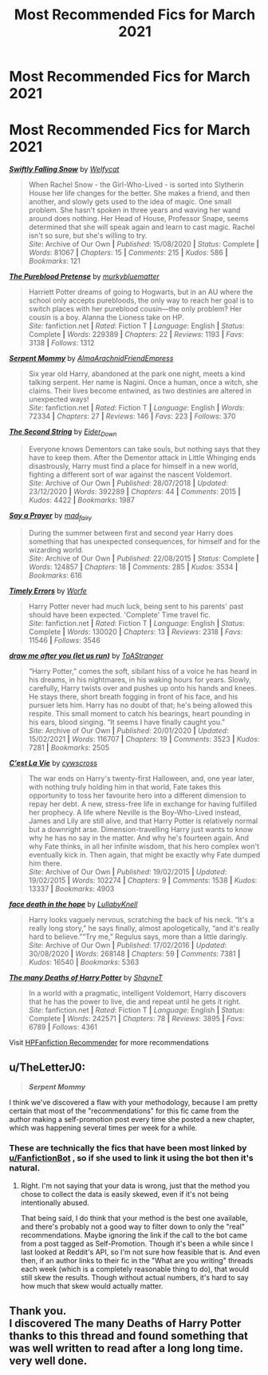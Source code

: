 #+TITLE: Most Recommended Fics for March 2021

* Most Recommended Fics for March 2021
:PROPERTIES:
:Author: dJones176
:Score: 8
:DateUnix: 1617252862.0
:DateShort: 2021-Apr-01
:FlairText: Misc
:END:
* *Most Recommended Fics for March 2021*
  :PROPERTIES:
  :CUSTOM_ID: most-recommended-fics-for-march-2021
  :END:
[[https://archiveofourown.org/works/25917352][*/Swiftly Falling Snow/*]] by [[https://www.archiveofourown.org/users/Welfycat/pseuds/Welfycat][/Welfycat/]]

#+begin_quote
  When Rachel Snow - the Girl-Who-Lived - is sorted into Slytherin House her life changes for the better. She makes a friend, and then another, and slowly gets used to the idea of magic. One small problem. She hasn't spoken in three years and waving her wand around does nothing. Her Head of House, Professor Snape, seems determined that she will speak again and learn to cast magic. Rachel isn't so sure, but she's willing to try.\\
  /Site/: Archive of Our Own *|* /Published/: 15/08/2020 *|* /Status/: Complete *|* /Words/: 81067 *|* /Chapters/: 15 *|* /Comments/: 215 *|* /Kudos/: 586 *|* /Bookmarks/: 121
#+end_quote

[[https://www.fanfiction.net/s/7613196/1/][*/The Pureblood Pretense/*]] by [[https://www.fanfiction.net/u/3489773/murkybluematter][/murkybluematter/]]

#+begin_quote
  Harriett Potter dreams of going to Hogwarts, but in an AU where the school only accepts purebloods, the only way to reach her goal is to switch places with her pureblood cousin---the only problem? Her cousin is a boy. Alanna the Lioness take on HP.\\
  /Site/: fanfiction.net *|* /Rated/: Fiction T *|* /Language/: English *|* /Status/: Complete *|* /Words/: 229389 *|* /Chapters/: 22 *|* /Reviews/: 1193 *|* /Favs/: 3138 *|* /Follows/: 1312
#+end_quote

[[https://www.fanfiction.net/s/13820489/1/][*/Serpent Mommy/*]] by [[https://www.fanfiction.net/u/14185200/AlmaArachnidFriendEmpress][/AlmaArachnidFriendEmpress/]]

#+begin_quote
  Six year old Harry, abandoned at the park one night, meets a kind talking serpent. Her name is Nagini. Once a human, once a witch, she claims. Their lives become entwined, as two destinies are altered in unexpected ways!\\
  /Site/: fanfiction.net *|* /Rated/: Fiction T *|* /Language/: English *|* /Words/: 72334 *|* /Chapters/: 27 *|* /Reviews/: 146 *|* /Favs/: 223 *|* /Follows/: 370
#+end_quote

[[https://archiveofourown.org/works/15465966][*/The Second String/*]] by [[https://www.archiveofourown.org/users/Eider_Down/pseuds/Eider_Down][/Eider_Down/]]

#+begin_quote
  Everyone knows Dementors can take souls, but nothing says that they have to keep them. After the Dementor attack in Little Whinging ends disastrously, Harry must find a place for himself in a new world, fighting a different sort of war against the nascent Voldemort.\\
  /Site/: Archive of Our Own *|* /Published/: 28/07/2018 *|* /Updated/: 23/12/2020 *|* /Words/: 392289 *|* /Chapters/: 44 *|* /Comments/: 2015 *|* /Kudos/: 4422 *|* /Bookmarks/: 1987
#+end_quote

[[https://archiveofourown.org/works/4629198][*/Say a Prayer/*]] by [[https://www.archiveofourown.org/users/mad_fairy/pseuds/mad_fairy][/mad_fairy/]]

#+begin_quote
  During the summer between first and second year Harry does something that has unexpected consequences, for himself and for the wizarding world.\\
  /Site/: Archive of Our Own *|* /Published/: 22/08/2015 *|* /Status/: Complete *|* /Words/: 124857 *|* /Chapters/: 18 *|* /Comments/: 285 *|* /Kudos/: 3534 *|* /Bookmarks/: 616
#+end_quote

[[https://www.fanfiction.net/s/4198643/1/][*/Timely Errors/*]] by [[https://www.fanfiction.net/u/1342427/Worfe][/Worfe/]]

#+begin_quote
  Harry Potter never had much luck, being sent to his parents' past should have been expected. 'Complete' Time travel fic.\\
  /Site/: fanfiction.net *|* /Rated/: Fiction T *|* /Language/: English *|* /Status/: Complete *|* /Words/: 130020 *|* /Chapters/: 13 *|* /Reviews/: 2318 *|* /Favs/: 11546 *|* /Follows/: 3546
#+end_quote

[[https://archiveofourown.org/works/22327684][*/draw me after you (let us run)/*]] by [[https://www.archiveofourown.org/users/ToAStranger/pseuds/ToAStranger][/ToAStranger/]]

#+begin_quote
  “Harry Potter,” comes the soft, sibilant hiss of a voice he has heard in his dreams, in his nightmares, in his waking hours for years.  Slowly, carefully, Harry twists over and pushes up onto his hands and knees.  He stays there, short breath fogging in front of his face, and his pursuer lets him.  Harry has no doubt of that; he's being allowed this respite. This small moment to catch his bearings, heart pounding in his ears, blood singing. “It seems I have finally caught you.”\\
  /Site/: Archive of Our Own *|* /Published/: 20/01/2020 *|* /Updated/: 15/02/2021 *|* /Words/: 116707 *|* /Chapters/: 19 *|* /Comments/: 3523 *|* /Kudos/: 7281 *|* /Bookmarks/: 2505
#+end_quote

[[https://archiveofourown.org/works/3390668][*/C'est La Vie/*]] by [[https://www.archiveofourown.org/users/cywscross/pseuds/cywscross][/cywscross/]]

#+begin_quote
  The war ends on Harry's twenty-first Halloween, and, one year later, with nothing truly holding him in that world, Fate takes this opportunity to toss her favourite hero into a different dimension to repay her debt. A new, stress-free life in exchange for having fulfilled her prophecy. A life where Neville is the Boy-Who-Lived instead, James and Lily are still alive, and that Harry Potter is relatively normal but a downright arse. Dimension-travelling Harry just wants to know why he has no say in the matter. And why he's fourteen again. And why Fate thinks, in all her infinite wisdom, that his hero complex won't eventually kick in. Then again, that might be exactly why Fate dumped him there.\\
  /Site/: Archive of Our Own *|* /Published/: 19/02/2015 *|* /Updated/: 19/02/2015 *|* /Words/: 102274 *|* /Chapters/: 9 *|* /Comments/: 1538 *|* /Kudos/: 13337 *|* /Bookmarks/: 4903
#+end_quote

[[https://archiveofourown.org/works/5986366][*/face death in the hope/*]] by [[https://www.archiveofourown.org/users/LullabyKnell/pseuds/LullabyKnell][/LullabyKnell/]]

#+begin_quote
  Harry looks vaguely nervous, scratching the back of his neck. “It's a really long story,” he says finally, almost apologetically, “and it's really hard to believe.”“Try me,” Regulus says, more than a little daringly.\\
  /Site/: Archive of Our Own *|* /Published/: 17/02/2016 *|* /Updated/: 30/08/2020 *|* /Words/: 268148 *|* /Chapters/: 59 *|* /Comments/: 7381 *|* /Kudos/: 16540 *|* /Bookmarks/: 5363
#+end_quote

[[https://www.fanfiction.net/s/12388283/1/][*/The many Deaths of Harry Potter/*]] by [[https://www.fanfiction.net/u/1541014/ShayneT][/ShayneT/]]

#+begin_quote
  In a world with a pragmatic, intelligent Voldemort, Harry discovers that he has the power to live, die and repeat until he gets it right.\\
  /Site/: fanfiction.net *|* /Rated/: Fiction T *|* /Language/: English *|* /Status/: Complete *|* /Words/: 242571 *|* /Chapters/: 78 *|* /Reviews/: 3895 *|* /Favs/: 6789 *|* /Follows/: 4361
#+end_quote

Visit [[https://hpffrec.hackesta.org][HPFanfiction Recommender]] for more recommendations


** u/TheLetterJ0:
#+begin_quote
  */Serpent Mommy/*
#+end_quote

I think we've discovered a flaw with your methodology, because I am pretty certain that most of the "recommendations" for this fic came from the author making a self-promotion post every time she posted a new chapter, which was happening several times per week for a while.
:PROPERTIES:
:Author: TheLetterJ0
:Score: 8
:DateUnix: 1617259509.0
:DateShort: 2021-Apr-01
:END:

*** These are technically the fics that have been most linked by [[/u/FanfictionBot][u/FanfictionBot]] , so if she used to link it using the bot then it's natural.
:PROPERTIES:
:Author: dJones176
:Score: 9
:DateUnix: 1617261091.0
:DateShort: 2021-Apr-01
:END:

**** Right. I'm not saying that your data is wrong, just that the method you chose to collect the data is easily skewed, even if it's not being intentionally abused.

That being said, I do think that your method is the best one available, and there's probably not a good way to filter down to only the "real" recommendations. Maybe ignoring the link if the call to the bot came from a post tagged as Self-Promotion. Though it's been a while since I last looked at Reddit's API, so I'm not sure how feasible that is. And even then, if an author links to their fic in the "What are you writing" threads each week (which is a completely reasonable thing to do), that would still skew the results. Though without actual numbers, it's hard to say how much that skew would actually matter.
:PROPERTIES:
:Author: TheLetterJ0
:Score: 4
:DateUnix: 1617300096.0
:DateShort: 2021-Apr-01
:END:


** Thank you.\\
I discovered The many Deaths of Harry Potter thanks to this thread and found something that was well written to read after a long long time. very well done.
:PROPERTIES:
:Author: audiovault_net
:Score: 2
:DateUnix: 1617524985.0
:DateShort: 2021-Apr-04
:END:
